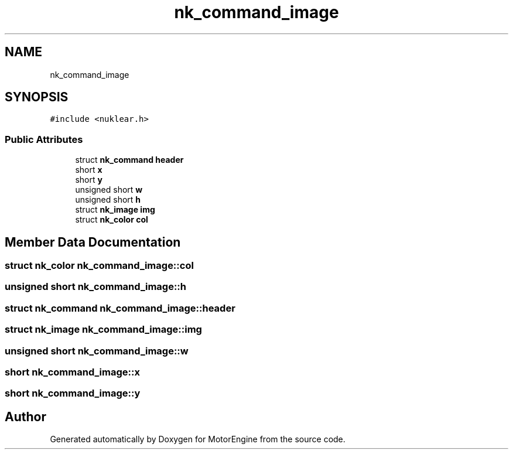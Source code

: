 .TH "nk_command_image" 3 "Mon Apr 3 2023" "Version 0.2.1" "MotorEngine" \" -*- nroff -*-
.ad l
.nh
.SH NAME
nk_command_image
.SH SYNOPSIS
.br
.PP
.PP
\fC#include <nuklear\&.h>\fP
.SS "Public Attributes"

.in +1c
.ti -1c
.RI "struct \fBnk_command\fP \fBheader\fP"
.br
.ti -1c
.RI "short \fBx\fP"
.br
.ti -1c
.RI "short \fBy\fP"
.br
.ti -1c
.RI "unsigned short \fBw\fP"
.br
.ti -1c
.RI "unsigned short \fBh\fP"
.br
.ti -1c
.RI "struct \fBnk_image\fP \fBimg\fP"
.br
.ti -1c
.RI "struct \fBnk_color\fP \fBcol\fP"
.br
.in -1c
.SH "Member Data Documentation"
.PP 
.SS "struct \fBnk_color\fP nk_command_image::col"

.SS "unsigned short nk_command_image::h"

.SS "struct \fBnk_command\fP nk_command_image::header"

.SS "struct \fBnk_image\fP nk_command_image::img"

.SS "unsigned short nk_command_image::w"

.SS "short nk_command_image::x"

.SS "short nk_command_image::y"


.SH "Author"
.PP 
Generated automatically by Doxygen for MotorEngine from the source code\&.
